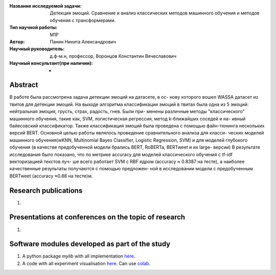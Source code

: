 |test| |codecov| |docs|

.. |test| image:: https://github.com/intsystems/ProjectTemplate/workflows/test/badge.svg
    :target: https://github.com/intsystems/ProjectTemplate/tree/master
    :alt: Test status
    
.. |codecov| image:: https://img.shields.io/codecov/c/github/intsystems/ProjectTemplate/master
    :target: https://app.codecov.io/gh/intsystems/ProjectTemplate
    :alt: Test coverage
    
.. |docs| image:: https://github.com/intsystems/ProjectTemplate/workflows/docs/badge.svg
    :target: https://intsystems.github.io/ProjectTemplate/
    :alt: Docs status


.. class:: center

    :Название исследуемой задачи: Детекция эмоций. Сравнение и анализ классических методов машинного обучения и методов обучения с трансформерами.
    :Тип научной работы: M1P
    :Автор: Панин Никита Александрович 
    :Научный руководитель: д.ф-м.н, профессор, Воронцов Константин Вячеславович
    :Научный консультант(при наличии): -

Abstract
========

В работе была рассмотрена задача детекции эмоций на датасете, в ос-
нову которого вошел WASSA датасет из твитов для детекции эмоций.
На выходе алгоритма классификации эмоций в твитах была одна из 5
эмоций: нейтральная эмоция, грусть, страх, радость, гнев. Были при-
менены различные методы "классического" машинного обучения, такие
как, SVM, логистическая регрессия, метод k-ближайших соседей и на-
ивный байесовский классификатор. Также классификация эмоций была
проведена с помощью файн-тюнинга нескольких версий BERT. Основной
целью работы являлось проведение сравнительного анализа для класси-
ческих моделей машинного обучения(wKNN, Multinomial Bayes Classifier,
Logistic Regression, SVM) и для моделей глубокого обучения (в качестве
предобученной модели брались BERT, RoBERTa, BERTweet и их large-
версии)
В результате исследования было показано, что по метрике accuracy
для моделей классического обучения c tf-idf векторизацией текстов луч-
ше всего работает SVM с RBF ядром (accuracy ≈ 0.8387 на тесте), а
наиболее качественные результаты получаются с помощью предложен-
ной в исследовании модели с предобученным BERTweet (accuracy ≈0.88
на тесте)м.

Research publications
===============================
1. 

Presentations at conferences on the topic of research
================================================
1. 

Software modules developed as part of the study
======================================================
1. A python package *mylib* with all implementation `here <https://github.com/intsystems/ProjectTemplate/tree/master/src>`_.
2. A code with all experiment visualisation `here <https://github.comintsystems/ProjectTemplate/blob/master/code/main.ipynb>`_. Can use `colab <http://colab.research.google.com/github/intsystems/ProjectTemplate/blob/master/code/main.ipynb>`_.

